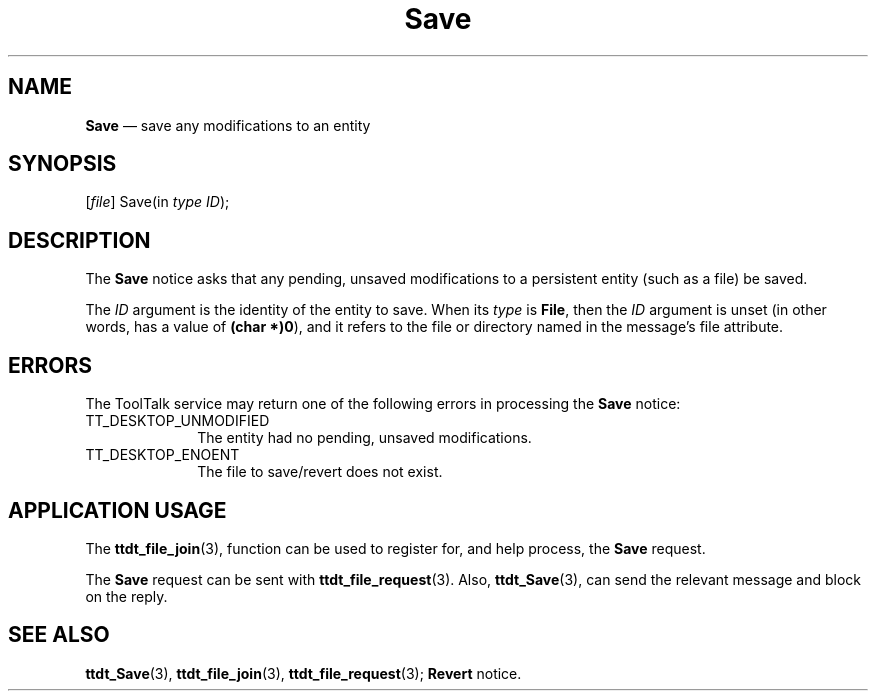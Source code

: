 '\" t
...\" Save.sgm /main/5 1996/08/30 14:57:38 rws $
...\" Save.sgm /main/5 1996/08/30 14:57:38 rws $-->
.de P!
.fl
\!!1 setgray
.fl
\\&.\"
.fl
\!!0 setgray
.fl			\" force out current output buffer
\!!save /psv exch def currentpoint translate 0 0 moveto
\!!/showpage{}def
.fl			\" prolog
.sy sed -e 's/^/!/' \\$1\" bring in postscript file
\!!psv restore
.
.de pF
.ie     \\*(f1 .ds f1 \\n(.f
.el .ie \\*(f2 .ds f2 \\n(.f
.el .ie \\*(f3 .ds f3 \\n(.f
.el .ie \\*(f4 .ds f4 \\n(.f
.el .tm ? font overflow
.ft \\$1
..
.de fP
.ie     !\\*(f4 \{\
.	ft \\*(f4
.	ds f4\"
'	br \}
.el .ie !\\*(f3 \{\
.	ft \\*(f3
.	ds f3\"
'	br \}
.el .ie !\\*(f2 \{\
.	ft \\*(f2
.	ds f2\"
'	br \}
.el .ie !\\*(f1 \{\
.	ft \\*(f1
.	ds f1\"
'	br \}
.el .tm ? font underflow
..
.ds f1\"
.ds f2\"
.ds f3\"
.ds f4\"
.ta 8n 16n 24n 32n 40n 48n 56n 64n 72n 
.TH "Save" "special file"
.SH "NAME"
\fBSave\fP \(em save any modifications to an entity
.SH "SYNOPSIS"
.PP
.nf
[\fIfile\fP] Save(in \fItype ID\fP);
.fi
.SH "DESCRIPTION"
.PP
The
\fBSave\fP notice
asks that any pending, unsaved modifications to a
persistent entity (such as a file) be saved\&.
.PP
The
\fIID\fP argument is the identity of the entity to save\&.
When its
\fItype\fP is
\fBFile\fP, then the
\fIID\fP argument is unset (in other words, has a
value of
\fB(char *)0\fP), and it refers to the file or directory
named in the message\&'s file attribute\&.
.SH "ERRORS"
.PP
The ToolTalk service may return one of the following errors
in processing the
\fBSave\fP notice:
.IP "TT_DESKTOP_UNMODIFIED" 10
The entity had no pending, unsaved modifications\&.
.IP "TT_DESKTOP_ENOENT" 10
The file to save/revert does not exist\&.
.SH "APPLICATION USAGE"
.PP
The
\fBttdt_file_join\fP(3), function can be used to register for,
and help process, the
\fBSave\fP request\&.
.PP
The
\fBSave\fP request can be sent with
\fBttdt_file_request\fP(3)\&. Also,
\fBttdt_Save\fP(3), can send the relevant message and block on the reply\&.
.SH "SEE ALSO"
.PP
\fBttdt_Save\fP(3), \fBttdt_file_join\fP(3), \fBttdt_file_request\fP(3); \fBRevert\fP notice\&.
...\" created by instant / docbook-to-man, Sun 02 Sep 2012, 09:41
